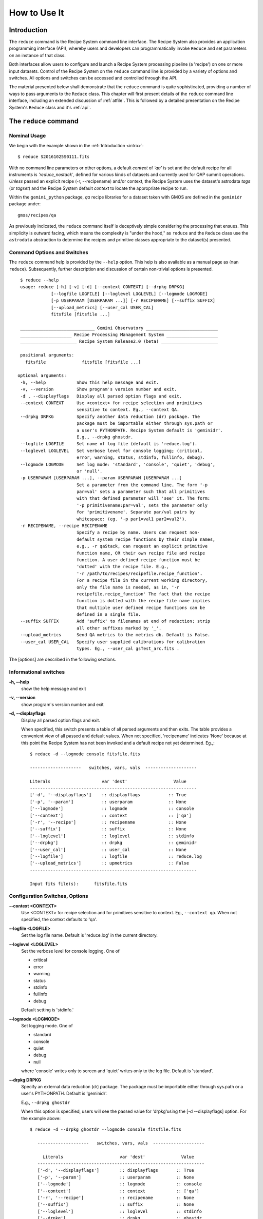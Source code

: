 .. howto.rst
.. include discuss

.. _howto:

How to Use It
=============

Introduction
------------

The ``reduce`` command is the Recipe System command line interface. The Recipe
System also provides an application programming interface (API), whereby users
and developers can programmatically invoke ``Reduce`` and set parameters on an 
instance of that class.

Both interfaces allow users to configure and launch a Recipe System processing 
pipeline (a 'recipe') on one or more input datasets. Control of the Recipe System 
on the ``reduce`` command line is provided by a variety of options and switches. 
All options and switches can be accessed and controlled through the API.

The material presented below shall demonstrate that the ``reduce`` command is 
quite sophisticated, providing a number of ways to pass arguments to the 
``Reduce`` class. This chapter will first present details of the ``reduce`` 
command line interface, including an extended discussion of :ref:`atfile`. This 
is followed by a detailed presentation on the Recipe System's ``Reduce`` class and
it's :ref:`api`.

The ``reduce`` command
----------------------

Nominal Usage
+++++++++++++
We begin with the example shown in the :ref:`Introduction <intro>`::

  $ reduce S20161025S0111.fits

With no command line parameters or other options, a default *context* of `'qa'` 
is set and the default recipe for all instruments is `'reduce_nostack'`, defined 
for various kinds of datasets and currently used for QAP summit operations. 
*Unless* passed an explicit recipe (-r, --recipename) and/or context, 
the Recipe System uses the dataset's astrodata `tags` (or `tagset`) and the 
Recipe System default `context` to locate the appropriate recipe to run.

Within the ``gemini_python`` package, `qa` recipe libraries for a dataset taken
with GMOS are defined in the ``geminidr`` package under::

  gmos/recipes/qa

As previously indicated, the ``reduce`` command itself is deceptively simple
considering the processing that ensues. This simplicity is outward facing, which
means the complexity is "under the hood," as ``reduce`` and the ``Reduce`` class
use the ``astrodata`` abstraction to determine the recipes and primitive classes
appropriate to the dataset(s) presented.

Command Options and Switches
++++++++++++++++++++++++++++

The ``reduce`` command help is provided by the ``--help`` option. This help is 
also available as a manual page as (``man reduce``). Subsequently, further 
description and discussion of certain non-trivial options is presented. ::

  $ reduce --help
  usage: reduce [-h] [-v] [-d] [--context CONTEXT] [--drpkg DRPKG]
              [--logfile LOGFILE] [--loglevel LOGLEVEL] [--logmode LOGMODE]
              [-p USERPARAM [USERPARAM ...]] [-r RECIPENAME] [--suffix SUFFIX]
              [--upload_metrics] [--user_cal USER_CAL]
              fitsfile [fitsfile ...]

  _____________________________ Gemini Observatory ____________________________
  ____________________ Recipe Processing Management System ____________________
  ______________________ Recipe System Release2.0 (beta) ______________________

  positional arguments:
    fitsfile              fitsfile [fitsfile ...]

 optional arguments:
  -h, --help            Show this help message and exit.
  -v, --version         Show program's version number and exit.
  -d , --displayflags   Display all parsed option flags and exit.
  --context CONTEXT     Use <context> for recipe selection and primitives
                        sensitive to context. Eg., --context QA.
  --drpkg DRPKG         Specify another data reduction (dr) package. The
                        package must be importable either through sys.path or
                        a user's PYTHONPATH. Recipe System default is 'geminidr'.
                        E.g., --drpkg ghostdr.
  --logfile LOGFILE     Set name of log file (default is 'reduce.log').
  --loglevel LOGLEVEL   Set verbose level for console logging; (critical,
                        error, warning, status, stdinfo, fullinfo, debug).
  --logmode LOGMODE     Set log mode: 'standard', 'console', 'quiet', 'debug',
                        or 'null'.
  -p USERPARAM [USERPARAM ...], --param USERPARAM [USERPARAM ...]
                        Set a parameter from the command line. The form '-p
                        par=val' sets a parameter such that all primitives
                        with that defined parameter will 'see' it. The form:
                        '-p primitivename:par=val', sets the parameter only
                        for 'primitivename'. Separate par/val pairs by
                        whitespace: (eg. '-p par1=val1 par2=val2').
  -r RECIPENAME, --recipe RECIPENAME
                        Specify a recipe by name. Users can request non-
                        default system recipe functions by their simple names,
                        e.g., -r qaStack, can request an explicit primitive 
			function name, OR their own recipe file and recipe 
			function. A user defined recipe function must be 
			'dotted' with the recipe file. E.g.,
			'-r /path/to/recipes/recipefile.recipe_function'.
			For a recipe file in the current working directory,
                        only the file name is needed, as in, '-r
                        recipefile.recipe_function' The fact that the recipe
                        function is dotted with the recipe file name implies
                        that multiple user defined recipe functions can be
                        defined in a single file.
  --suffix SUFFIX       Add 'suffix' to filenames at end of reduction; strip
                        all other suffixes marked by '_'.
  --upload_metrics      Send QA metrics to the metrics db. Default is False.
  --user_cal USER_CAL   Specify user supplied calibrations for calibration
                        types. Eg., --user_cal gsTest_arc.fits .

The [options] are described in the following sections.

Informational switches
++++++++++++++++++++++
**-h, --help**
    show the help message and exit

**-v, --version**
    show program's version number and exit

**-d, --displayflags**
    Display all parsed option flags and exit.

    When specified, this switch presents a table of all parsed arguments and then
    exits. The table provides a convenient view of all passed and default values.
    When not specified, 'recipename' indicates 'None' because at this point the
    Recipe System has not been invoked and a default recipe not yet determined.
    Eg.,::

       $ reduce -d --logmode console fitsfile.fits

       --------------------   switches, vars, vals  --------------------

       Literals                    var 'dest'                  Value
       -----------------------------------------------------------------
       ['-d', '--displayflags']    :: displayflags           :: True
       ['-p', '--param']           :: userparam              :: None
       ['--logmode']               :: logmode                :: console
       ['--context']               :: context                :: ['qa']
       ['-r', '--recipe']          :: recipename             :: None
       ['--suffix']                :: suffix                 :: None
       ['--loglevel']              :: loglevel               :: stdinfo
       ['--drpkg']                 :: drpkg                  :: geminidr
       ['--user_cal']              :: user_cal               :: None
       ['--logfile']               :: logfile                :: reduce.log
       ['--upload_metrics']        :: upmetrics              :: False
       -----------------------------------------------------------------

       Input fits file(s):	fitsfile.fits

.. _options:

Configuration Switches, Options
+++++++++++++++++++++++++++++++
**--context <CONTEXT>**
    Use <CONTEXT> for recipe selection and for primitives sensitive to context. 
    Eg., ``--context qa``. When not specified, the context defaults to 'qa'. 

**--logfile <LOGFILE>**
    Set the log file name. Default is 'reduce.log' in the current directory.

**--loglevel <LOGLEVEL>**
    Set the verbose level for console logging. One of

    * critical
    * error
    * warning
    * status
    * stdinfo
    * fullinfo
    * debug

    Default setting is 'stdinfo.'

**--logmode <LOGMODE>**
    Set logging mode. One of

    * standard
    * console
    * quiet
    * debug
    * null

    where 'console' writes only to screen and 'quiet' writes only to the log
    file. Default is 'standard'.

**--drpkg DRPKG**
    Specify an external data reduction (dr) package. The package must be
    importable either through sys.path or a user's PYTHONPATH.
    Default is 'geminidr'.

    E.g., ``--drpkg ghostdr``

    When this option is specified, users will see the passed value for 
    'drpkg'using the [-d --displayflags] option. For the example above::

     $ reduce -d --drpkg ghostdr --logmode console fitsfile.fits

        --------------------   switches, vars, vals  --------------------

	  Literals			var 'dest'		Value
	-----------------------------------------------------------------
	['-d', '--displayflags']        :: displayflags       :: True
	['-p', '--param']               :: userparam          :: None
	['--logmode']                   :: logmode            :: console
	['--context']                   :: context            :: ['qa']
	['-r', '--recipe']              :: recipename         :: None
	['--suffix']                    :: suffix             :: None
	['--loglevel']                  :: loglevel           :: stdinfo
	['--drpkg']                     :: drpkg              :: ghostdr
	['--user_cal']                  :: user_cal           :: None
	['--logfile']                   :: logfile            :: reduce.log
	['--upload_metrics']            :: upmetrics          :: False
	-----------------------------------------------------------------

     Input fits file(s):	fitsfile.fits

**-p <USERPARAM [USERPARAM ...]>, --param <USERPARAM [USERPARAM ...]>**
    Set a primitive parameter from the command line. The form '-p par=val' sets 
    the parameter in the reduction context such that all primitives will 'see' it.
    The form

    ``-p primitivename:par=val``

    sets the parameter such that it applies only when the primitive is 
    'primitivename'. Separate parameter-value pairs by whitespace: 
    (eg. '-p par1=val1 par2=val2')

    See Sec. :ref:`userpars`, for more information on these values.

**-r <RECIPENAME>, --recipe <RECIPENAME>**
    Specify a recipe by name. Users can request non-default system recipe 
    functions by their simple names, e.g., ``-r qaStack``, OR may specify
    their own recipe file and recipe function. A user defined recipe function 
    must be 'dotted' with the recipe file.

    E.g.
    ::

      -r /path/to/recipes/recipefile.recipe_function

    For a recipe file in the current working directory (cwd), only the file name 
    is needed
    ::

     -r recipefile.recipe_function

    The fact that the recipe function is dotted with the recipe file name implies 
    that multiple user defined recipe functions can be defined in a single file.

    Readers should understand that these recipe files must be *python modules* 
    and named accordingly. I.e., in the example above, 'recipefile' is a 
    python module named, ``'recipefile.py'``

    Finally, the specified recipe can be an *actual primitive function name*::

      -r display

    and the Recipe System will display the dataset in an open and available 
    viewer, such as ds9. 

**--suffix <SUFFIX>**
    Add 'suffix' to output filenames at end of reduction.

**--upload_metrics**
    Send QA metrics to fitsstore. Default is False.

**--user_cal <USER_CAL [USER_CAL ...]>**
    The option allows users to provide their own calibrations to ``reduce``.
    Add a calibration to User Calibration Service. 
    '--user_cal CAL_PATH'
    Eg.,

    ``--user_cal wcal/gsTest_arc.fits``


.. _userpars:

Overriding Primitive Parameters
+++++++++++++++++++++++++++++++

In some cases, users may wish to change the functional behaviour of certain 
processing steps, such as changing default parameters of primitive functions.

Each primitive has a set of system-defined parameters, which are used to control 
functional behaviour of the primitive. Users can adjust parameter values from the 
reduce command line with the option,

    **-p, --param**

Parameters and values specified through the **-p, --param** option will `override` 
the parameter default value and may alter default behaviour of the 
primitive accessing this parameter. A user may pass several parameter-value pairs 
with this option.

Eg.::

  $ reduce -p operation=mean high_reject=4 low_reject=2 S20161025S0111.fits

User-specified parameter values can be focused on one primitive. For example, 
if a parameter applies to more than one primitive, like ``operation``, you can 
explicitly direct a new parameter value to a particular primitive. The 'detection 
threshold' has a defined default, but a user may alter this parameter default to 
change the source detection behaviour::

 $ reduce -p stackFlats:operation=mean high_reject=4 low_reject=2 S20161025S0111.fits 

How is this command line parsed? The ``operation`` parameter for the ``stackFlats``
primitive function is set to ``mean``. All other primitives having an "operation"
parameter are unaffected, while the ``high_reject`` and ``low_reject`` parameters
remain unqualified and applicable to all primitive parameters with the same name.

.. _atfile:

The @file facility
++++++++++++++++++

The reduce command line interface supports what might be called an 'at-file' 
facility (users and readers familiar with IRAF will recognize this facility). 
This facility allows users to provide any and all command line options and flags 
to ``reduce`` in an acsii text file and the example command in the previous section
can be written into a file. Here, we write the following into a file called 
``reduce_args.par``::

  -p 
  stackFlats:operation=mean 
  high_reject=4 
  low_reject=2

And now the ``reduce`` command looks like, ::

  $ reduce @reduce_args.par S20161025S0111.fits

By passing an @file to ``reduce`` on the command line, users can encapsulate all 
the options and positional arguments they might wish to specify in a single 
@file. It is possible to use multiple @files and even to embed one or more 
@files in another. The parser opens all files sequentially and parses
all arguments in the same manner as if they were specified on the command line.
Essentially, an @file is some or all of the command line and parsed identically.

To further illustrate the convenience provided by an '@file', we'll continue 
with an example `reduce` command line that has even more arguments. We will 
also include new positional arguments, i.e., file names::

  $ reduce -p stackFlats:operation=mean high_reject=4 low_reject=2 
    -r recipe.ArgsTest --context SQ S20130616S0019.fits N20100311S0090.fits

Ungainly, to be sure. Here, two (2) `user parameters` are being specified 
with **-p**, a `recipe` with **-r**, and a `context` argument is specified 
to be **sq** . This can be wrapped in a plain text @file called, for example,
`reduce_args.par`::

   S20130616S0019.fits
   N20100311S0090.fits
   --param
   stackFlats:operation=mean
   high_reject=4
   low_reject=2 
   -r recipe.ArgsTests
   --context SQ

This then turns the previous reduce command line into something a little more 
`keyboard friendly`::

  $ reduce @reduce_args.par

The order of arguments in an @file is irrelevant, as is the file's name. The above 
file could be thus written like::

  -r recipe.ArgsTests
  --param
  stackFlats:operation=mean
  high_reject=4
  low_reject=2 
  --context SQ
  S20130616S0019.fits
  N20100311S0090.fits

Comments are accommodated, both as full line and in-line with the ``#``
character.  White space is the only significant separator of arguments: spaces,
tabs, newlines are all equivalent when argument parsing.  This means
the user can "arrange" their @file for clarity.

Here's a more readable version of the file from the previous example
using comments and tabulation::

    # reduce parameter file
    # GDPSG 

    # Spec the recipe
    -r 
        recipe.ArgsTests         # test recipe
    
    # primitive parameters here
    --param
        stackFlats:operation=mean
	high_reject=4
	low_reject=2 
    --context 
        qa                       # QA context

    S20130616S0019.fits
    N20100311S0090.fits

All the above  examples of ``reduce_args.par`` are equivalently parsed, which 
users may check by adding the **-d** flag::

  $ reduce -d @redpars.par
  
  --------------------   switches, vars, vals  --------------------

  Literals			var 'dest'		Value
  -----------------------------------------------------------------
  ['-d', '--displayflags']      :: displayflags      :: True
  ['-p', '--param']             :: userparam         :: ['stackFlats:operation=mean',
                                                       'high_reject=4','low_reject=2']
  ['--logmode']                 :: logmode           :: standard
  ['--context']                 :: context           :: ['qa']
  ['-r', '--recipe']            :: recipename        :: recipe.ArgsTests
  ['--suffix']                  :: suffix            :: None
  ['--loglevel']                :: loglevel          :: stdinfo
  ['--drpkg']                   :: drpkg             :: geminidr
  ['--user_cal']                :: user_cal          :: None
  ['--logfile']                 :: logfile           :: reduce.log
  ['--upload_metrics']          :: upmetrics         :: False
  -----------------------------------------------------------------
  

  Input fits file(s):	S20130616S0019.fits
  Input fits file(s):	N20100311S0090.fits

Recursive @file processing
++++++++++++++++++++++++++

As implemented, the @file facility will recursively handle, and process 
correctly, other @file specifications that appear in a passed @file or 
on the command line. For example, we may have another file containing a 
list of fits files, separating the command line flags from the positional 
arguments.

We have a plain text 'fitsfiles' file containing the line::

  test_data/S20130616S0019.fits

We can indicate that this file is to be consumed with the prefix character 
"@" as well. In this case, we'll name the @file 'parfile', and which could 
be written as::

  # reduce test parameter file 
  
  @fitsfiles             # file with fits files

  # primitive parameters.  
  --param
  stackFlats:operation=mean
  high_reject=4
  low_reject=2 

  # Spec the recipe
  -r recipe.ArgTests

The parser will open and read the @fitsfiles, consuming those lines in the 
same way as any other command line arguments. Indeed, such a file need not only 
contain fits files (positional arguments), but other arguments as well. This is 
recursive. That is, the @fitsfiles can contain other at-files", which can contain 
other "at-files", which can contain ..., etc. These will be processed 
serially.

As stipulated earlier, because the @file facility provides arguments equivalent 
to those that appear on the command line, employment of this facility means that 
a reduce command line could assume the form::

   $ reduce @parfile @fitsfiles

or equally::

   $ reduce @fitsfiles @parfile

where 'parfile' could contain the flags and user parameters, and 'fitsfiles' 
could contain a list of datasets.

Eg., fitsfiles comprises the one line::

  test_data/N20100311S0090.fits

while parfile holds all other specifications::

  # reduce test parameter file
  # GDPSG
  
  # primitive parameters.
  --param 
    stackFlats:operation=mean
    high_reject=4
    low_reject=2 
  
  # Spec the recipe
  -r recipe.ArgTests

The @file does not need to be located in the current directory.  Normal directory 
path syntax applies, for example::

   reduce @../../mydefaultparams @fitsfile

Overriding @file values
+++++++++++++++++++++++
The ``reduce`` application employs a customized command line parser such that 
the command line option 

**-p** or **--param**

will accumulate a set of parameters `or` override a particular parameter. 
This may be seen when a parameter is specified in a user @file and then 
specified on the command line. For unitary value arguments, the command line 
value will `override` the @file value.

It is further specified that if one or more datasets (i.e. positional arguments) 
are passed on the command line, `all fits files appearing as positional arguments` 
`in the parameter file will be replaced by the command line arguments.`

Using the parfile above,

Eg. 1)  Accumulate a new parameter::

  $ reduce @parfile --param FOO=BARSOOM
  
  parsed options:
  ---------------
  FITS files:    ['S20130616S0019.fits', 'N20100311S0090.fits']
  Parameters:    stackFlats:operation=mean, high_reject=4, low_reject=2, FOO=BARSOOM
  RECIPE:        recipe.ArgsTest

Eg. 2) Override a parameter in the @file::

  $ reduce @parfile --param high_reject=5
  
  parsed options:
  ---------------
  FITS files:    ['S20130616S0019.fits', 'N20100311S0090.fits']
  Parameters:    stackFlats:operation=mean, high_reject=5, low_reject=2
  RECIPE:        recipe.ArgsTest

Eg. 3) Override the recipe::

  $ reduce @parfile -r recipe.FOO
  
  parsed options:
  ---------------
  FITS files:    ['S20130616S0019.fits', 'N20100311S0090.fits']
  Parameters:    stackFlats:operation=mean, high_reject=4, low_reject=2
  RECIPE:        recipe.FOO

Eg. 4) Override a recipe and specify another fits file. The file names in 
the @file will be ignored::

  $ reduce @parfile -r recipe.FOO test_data/N20100311S0090_1.fits
  
  parsed options:
  ---------------
  FITS files:    ['test_data/N20100311S0090_1.fits']
  Parameters:    stackFlats:operation=mean, high_reject=4, low_reject=2
  RECIPE:        recipe.FOO

.. _api:

Application Programming Interface (API)
---------------------------------------
This section describes and discusses the programmatic interface available on the 
class Reduce.  This section is for advanced users wishing to code using the 
``Reduce`` class, rather than using ``reduce`` at the command line.

The ``reduce`` application is essentially a skeleton script providing the 
described command line interface. After parsing the command line, the script 
then passes the parsed arguments to its main() function, which in turn calls 
the Reduce() class constructor with "args". The Reduce class is scriptable by
users as the following discussion illustrates.

Class Reduce, the runr() method, and logging
++++++++++++++++++++++++++++++++++++++++++++

The Reduce class is defined under the ``gemini_python`` code base in the 
``recipe_system.reduction`` module, ``coreReduce.py``.

The Reduce class is importable and provides settable attributes and a callable 
that can be used programmatically. Callers need not supply an "args" parameter 
to the class initializer, i.e. __init__(). An instance of Reduce will have all 
the same arguments as in a command line scenario, available as attributes on the 
instance. Once an instance of Reduce is instantiated and instance attributes 
set as needed, there is one public method to call, **runr()**. This is the only 
public method on the class.

E.g.,

>>> from recipe_system.reduction.coreReduce import Reduce
>>> myreduce = Reduce()
>>> myreduce.files
[]
>>> myreduce.files.append('S20130616S0019.fits')
>>> myreduce.files
['S20130616S0019.fits']

Or callers may simply set the ``files`` attribute to be an existing list of files

>>> fits_list = ['FOO.fits', 'BAR.fits']
>>> myreduce.files = fits_list

On the command line, you can specify a recipe with the ``-r`` [ ``--recipe`` ]
flag. Programmatically, callers set the recipe directly::

>>> myreduce.recipename = 'recipe.MyRecipe'

All other properties and  attributes on the API may be set in standard pythonic 
ways. See Appendix :ref:`Class Reduce: Settable properties and attributes <props>` 
for further discussion and more examples.

Neither ``coreReduce`` nor the Reduce class initializes any logging activity. This is
the responsibility of outside parties. Should you wish to log the processing steps 
-- probably true -- you will have to initialize your own "logger". You are free to 
provide your own logger, or you can use the fully defined logger provided in 
*gemini_python*. It is recommended that you use this system logger, as the 
``reduce`` command line options, and corresponding Reduce attributes, are tuned
to use the *gemini_python* logger. You will see logger configuration calls in
the examples below. For details on how to configure this logger, see 
:ref:`Using the logger <logger>`.


Call the runr() method
^^^^^^^^^^^^^^^^^^^^^^

Once you are satisfied that all attributes are set to the desired values, and 
the logger is configured, the runr() method on the "reduce" instance may then be
called. The following brings the examples above into one "end-to-end" use of 
Reduce and logutils::

  >>> from recipe_system.reduction.coreReduce import Reduce
  >>> from gempy.utils import logutils
  >>> reduce = Reduce()
  >>> reduce.files.append('S20130616S0019.fits')
  >>> reduce.recipename = 'recipe.MyRecipe'
  >>> reduce.logfile = 'my_reduce_run.log'
  >>> logutils.config(file_name=reduce.logfile, mode=reduce.logmode, 
                      console_lvl=reduce.loglevel)
  >>> reduce.runr()
  All submitted files appear valid
  Starting Reduction on set #1 of 1
  Processing dataset(s):
  S20130616S0019.fits
  ...

Processing will then proceed in the usual manner. Astute readers will note that
callers need not create more than one Reduce instance in order to call runr() 
with a different dataset or options.

Eg.,::

 >>> from recipe_system.reduction.coreReduce import Reduce
 >>> from gempy.utils import logutils
 >>> reduce = Reduce()
 >>> reduce.files.append('S20130616S0019.fits')
 >>> reduce.recipename = 'recipe.MyRecipe'
 >>> reduce.logfile = 'my_reduce_run.log'
 >>> logutils.config(file_name=reduce.logfile, mode=reduce.logmode, 
                      console_lvl=reduce.loglevel)
 >>> reduce.runr()
   ...
 reduce completed successfully.

 >>> reduce.recipename = 'recipe.NewRecipe'
 >>> reduce.files = ['newfile.fits']
 >>> reduce.userparam = ['clobber=True']
 >>> runr()

Once an attribute is set on an instance, such as above with ``userparam``, it is
always set on the instance. If, on another call of runr() the caller does not
wish to have ``clobber=True``, simply reset the property::

>>> reduce.userparam = []
>>> runr()

Readers may wish to examine the examples in Appendix 
:ref:`Class Reduce: Settable properties and attributes <props>` 

.. _logger:

Using the logger
^^^^^^^^^^^^^^^^

.. note:: When using an instance of Reduce() directly, callers must configure 
	  their own logger. Reduce() does not configure logutils prior to using 
	  a logger as returned by logutils.get_logger(). The following discussion 
	  demonstrates how this is easily done. It is `highly recommended` 
	  that callers configure the logger. 

It is recommended that callers of Reduce use a logger supplied by the astrodata
module ``logutils``. This module employs the python logger module, but with 
recipe system specific features and embellishments. The recipe system 
expects to have access to a logutils logger object, which callers should provide
prior to calling the ``runr()`` method.

To use ``logutils``, import, configure, and get it::

  from gempy.utils import logutils
  logutils.config()
  log = logutils.get_logger(__name__)

where ``__name__`` is usually the calling module's __name__ property, but can
be any string value. Once configured and instantiated, the ``log`` object is 
ready to use. See section :ref:`options` for logging levels described on the 
``--loglevel`` option.

Once an instance of Reduce has been made, callers may (should) configure the 
logutils facility with attributes available on the instance. Instances of 
``Reduce()`` provide the following logger parameters as attributes on the 
instance with appropriate default values:

.. hlist::
   :columns: 1

   * logfile
   * loglevel
   * logmode
   * logindent

The ``reduce`` command line provides access to the first three of these 
attributes, as described in Sec. :ref:`options`, but ``logindent``, which 
controls the indention levels of logging output, is accessible only through the 
public interface on an instance of ``Reduce()``. It is not anticipated that users
will need, or even want, to change the value of ``logindent``, but it is possible.

An instance of ``Reduce()`` provides the following attributes that may be passed 
to the ``logutils.config()``. The default values provided for these logging 
configuration parameters may be examined through direct inspection::

  >>> reduce = Reduce()
  >>> reduce.logfile
  'reduce.log'
  >>> reduce.logmode
  'standard'
  >>> reduce.loglevel
  'stdinfo'
  >>> reduce.logindent
  3

Users may adjust these values and then pass them to the ``logutils.config()`` 
function, or pass other values directly to ``config()``. This is precisely what 
``reduce`` does when it configures logutils. See Sec. :ref:`options`  and 
Appendix :ref:`Class Reduce: Settable properties and attributes <props>` for 
allowable and default values of these and other options.

>>> from gempy.utils import logutils
>>> logutils.config(file_name=reduce.logfile, mode=reduce.logmode, 
                    console_lvl=reduce.loglevel)

.. note:: logutils.config() may be called mutliply, should callers, for example,
	want to change logfile names for different calls on runr().
